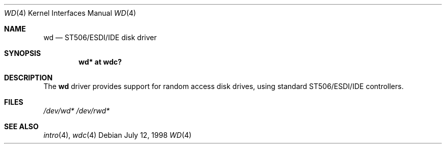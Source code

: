 .\"	$OpenBSD: wd.4,v 1.1 1998/07/12 09:07:19 downsj Exp $
.\"
.\" Copyright (c) 1998, Jason Downs.  All rights reserved.
.\"
.\" Redistribution and use in source and binary forms, with or without
.\" modification, are permitted provided that the following conditions
.\" are met:
.\" 1. Redistributions of source code must retain the above copyright
.\"    notice, this list of conditions and the following disclaimer.
.\" 2. Redistributions in binary form must reproduce the above copyright
.\"    notice, this list of conditions and the following disclaimer in the
.\"    documentation and/or other materials provided with the distribution.
.\"
.\" THIS SOFTWARE IS PROVIDED BY THE AUTHOR(S) ``AS IS'' AND ANY EXPRESS
.\" OR IMPLIED WARRANTIES, INCLUDING, BUT NOT LIMITED TO, THE IMPLIED
.\" WARRANTIES OF MERCHANTABILITY AND FITNESS FOR A PARTICULAR PURPOSE ARE
.\" DISCLAIMED.  IN NO EVENT SHALL THE AUTHOR(S) BE LIABLE FOR ANY DIRECT,
.\" INDIRECT, INCIDENTAL, SPECIAL, EXEMPLARY, OR CONSEQUENTIAL DAMAGES
.\" (INCLUDING, BUT NOT LIMITED TO, PROCUREMENT OF SUBSTITUTE GOODS OR
.\" SERVICES; LOSS OF USE, DATA, OR PROFITS; OR BUSINESS INTERRUPTION) HOWEVER
.\" CAUSED AND ON ANY THEORY OF LIABILITY, WHETHER IN CONTRACT, STRICT
.\" LIABILITY, OR TORT (INCLUDING NEGLIGENCE OR OTHERWISE) ARISING IN ANY WAY
.\" OUT OF THE USE OF THIS SOFTWARE, EVEN IF ADVISED OF THE POSSIBILITY OF
.\" SUCH DAMAGE.
.\"
.Dd July 12, 1998
.Dt WD 4
.Os
.Sh NAME
.Nm wd
.Nd ST506/ESDI/IDE disk driver
.Sh SYNOPSIS
.Cd "wd* at wdc?"
.Sh DESCRIPTION
The
.Nm wd 
driver provides support for random access disk drives, using standard
ST506/ESDI/IDE controllers.
.Sh FILES
.Xr /dev/wd*
.Xr /dev/rwd*
.Sh SEE ALSO
.Xr intro 4 ,
.Xr wdc 4
